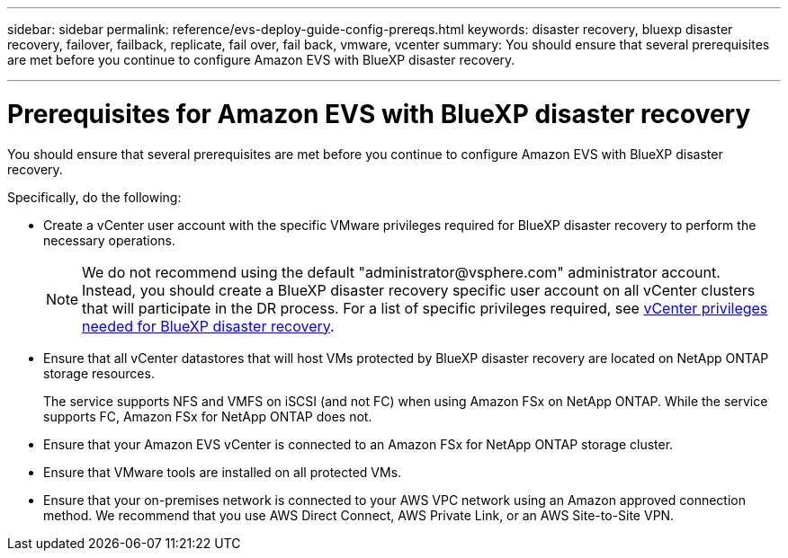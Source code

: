 ---
sidebar: sidebar
permalink: reference/evs-deploy-guide-config-prereqs.html
keywords: disaster recovery, bluexp disaster recovery, failover, failback, replicate, fail over, fail back, vmware, vcenter 
summary: You should ensure that several prerequisites are met before you continue to configure Amazon EVS with BlueXP disaster recovery. 

---
= Prerequisites for Amazon EVS with BlueXP disaster recovery

:hardbreaks:
:icons: font
:imagesdir: ../media/use/

[.lead]
You should ensure that several prerequisites are met before you continue to configure Amazon EVS with BlueXP disaster recovery. 

Specifically, do the following:

[start 1]

* Create a vCenter user account with the specific VMware privileges required for BlueXP disaster recovery to perform the necessary operations. 
+
NOTE: We do not recommend using the default "\administrator@vsphere.com" administrator account. Instead, you should create a BlueXP disaster recovery specific user account on all vCenter clusters that will participate in the DR process. For a list of specific privileges required, see link:vcenter-privileges.html[vCenter privileges needed for BlueXP disaster recovery]. 

* Ensure that all vCenter datastores that will host VMs protected by BlueXP disaster recovery are located on NetApp ONTAP storage resources. 
+
The service supports NFS and VMFS on iSCSI (and not FC) when using Amazon FSx on NetApp ONTAP. While the service supports FC, Amazon FSx for NetApp ONTAP does not.

* Ensure that your Amazon EVS vCenter is connected to an Amazon FSx for NetApp ONTAP storage cluster.

* Ensure that VMware tools are installed on all protected VMs.

* Ensure that your on-premises network is connected to your AWS VPC network using an Amazon approved connection method. We recommend that you use AWS Direct Connect, AWS Private Link, or an AWS Site-to-Site VPN.

